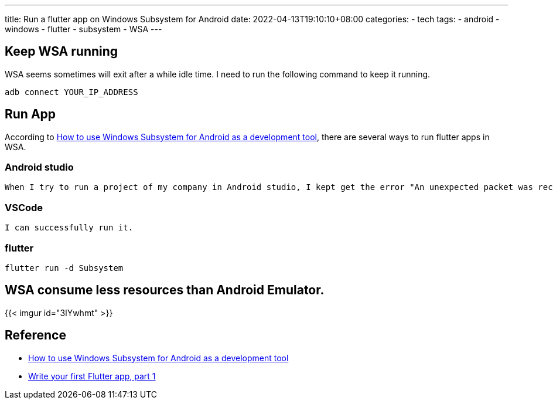 ---
title: Run a flutter app on Windows Subsystem for Android 
date: 2022-04-13T19:10:10+08:00
categories:
- tech
tags:
- android
- windows
- flutter
- subsystem
- WSA
---

== Keep WSA running

WSA seems sometimes will exit after a while idle time. I need to run the following command to keep it running.

```batch
adb connect YOUR_IP_ADDRESS
```

==  Run App

According to https://levelup.gitconnected.com/will-windows-subsystem-for-android-replace-emulators-d93ab4dbcb14[How to use Windows Subsystem for Android as a development tool], there are several ways to run flutter apps in WSA.

=== Android studio
  When I try to run a project of my company in Android studio, I kept get the error "An unexpected packet was received before the handshake".  However the simple project  in https://docs.flutter.dev/get-started/codelab#step-1-create-the-starter-flutter-app[Write your first Flutter app, part 1] is fine.

=== VSCode
  I can successfully run it.

=== flutter

```batch
flutter run -d Subsystem
```


== WSA consume less resources than Android Emulator. 

{{< imgur id="3lYwhmt" >}}

== Reference
* https://levelup.gitconnected.com/will-windows-subsystem-for-android-replace-emulators-d93ab4dbcb14[How to use Windows Subsystem for Android as a development tool]
* https://docs.flutter.dev/get-started/codelab#step-1-create-the-starter-flutter-app[Write your first Flutter app, part 1]